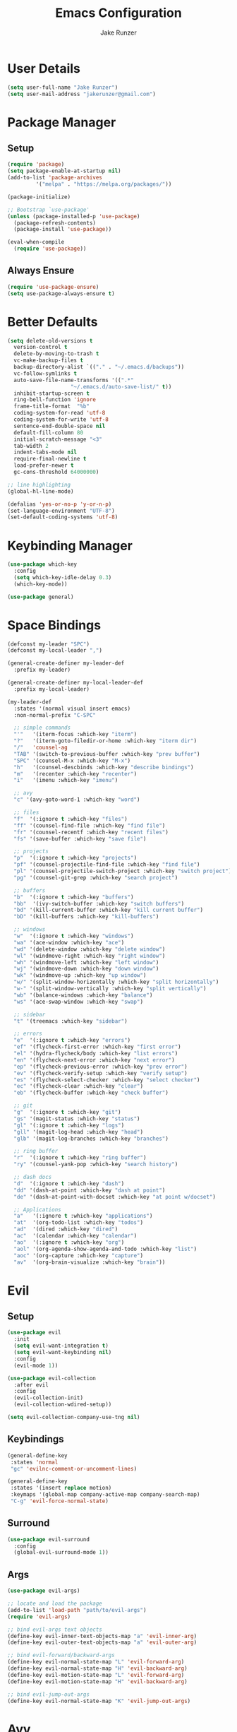 #+TITLE: Emacs Configuration
#+AUTHOR: Jake Runzer
#+BABEL: :cache yes
#+PROPERTY: header-args :tangle yes

* User Details

#+BEGIN_SRC emacs-lisp
  (setq user-full-name "Jake Runzer")
  (setq user-mail-address "jakerunzer@gmail.com")
#+END_SRC

* Package Manager
** Setup
#+BEGIN_SRC emacs-lisp
  (require 'package)
  (setq package-enable-at-startup nil)
  (add-to-list 'package-archives
	       '("melpa" . "https://melpa.org/packages/"))

  (package-initialize)

  ;; Bootstrap `use-package'
  (unless (package-installed-p 'use-package)
    (package-refresh-contents)
    (package-install 'use-package))

  (eval-when-compile
    (require 'use-package))
#+END_SRC

** Always Ensure

#+BEGIN_SRC emacs-lisp
  (require 'use-package-ensure)
  (setq use-package-always-ensure t)
#+END_SRC

* Better Defaults

#+BEGIN_SRC emacs-lisp
  (setq delete-old-versions t
	version-control t
	delete-by-moving-to-trash t
	vc-make-backup-files t
	backup-directory-alist `(("." . "~/.emacs.d/backups"))
	vc-follow-symlinks t
	auto-save-file-name-transforms '((".*"
					  "~/.emacs.d/auto-save-list/" t))
	inhibit-startup-screen t
	ring-bell-function 'ignore
	frame-title-format  "%b"
	coding-system-for-read 'utf-8
	coding-system-for-write 'utf-8
	sentence-end-double-space nil
	default-fill-column 80
	initial-scratch-message "<3"
	tab-width 2
	indent-tabs-mode nil
	require-final-newline t
	load-prefer-newer t
	gc-cons-threshold 64000000)

  ;; line highlighting
  (global-hl-line-mode)

  (defalias 'yes-or-no-p 'y-or-n-p)
  (set-language-environment "UTF-8")
  (set-default-coding-systems 'utf-8)
#+END_SRC

* Keybinding Manager

#+BEGIN_SRC emacs-lisp
  (use-package which-key
    :config
    (setq which-key-idle-delay 0.3)
    (which-key-mode))

  (use-package general)
#+END_SRC

* Space Bindings

#+BEGIN_SRC emacs-lisp
  (defconst my-leader "SPC")
  (defconst my-local-leader ",")

  (general-create-definer my-leader-def
    :prefix my-leader)

  (general-create-definer my-local-leader-def
    :prefix my-local-leader)

  (my-leader-def
    :states '(normal visual insert emacs)
    :non-normal-prefix "C-SPC"

    ;; simple commands
    "'"   '(iterm-focus :which-key "iterm")
    "?"   '(iterm-goto-filedir-or-home :which-key "iterm dir")
    "/"   'counsel-ag
    "TAB" '(switch-to-previous-buffer :which-key "prev buffer")
    "SPC" '(counsel-M-x :which-key "M-x")
    "h"   '(counsel-descbinds :which-key "describe bindings")
    "m"   '(recenter :which-key "recenter")
    "i"   '(imenu :which-key "imenu")

    ;; avy
    "c" '(avy-goto-word-1 :which-key "word")

    ;; files
    "f"  '(:ignore t :which-key "files")
    "ff" '(counsel-find-file :which-key "find file")
    "fr" '(counsel-recentf :which-key "recent files")
    "fs" '(save-buffer :which-key "save file")

    ;; projects
    "p"  '(:ignore t :which-key "projects")
    "pf" '(counsel-projectile-find-file :which-key "find file")
    "pl" '(counsel-projectile-switch-project :which-key "switch project")
    "pg" '(counsel-git-grep :which-key "search project")

    ;; buffers
    "b"  '(:ignore t :which-key "buffers")
    "bb"  '(ivy-switch-buffer :which-key "switch buffers")
    "bd" '(kill-current-buffer :which-key "kill current buffer")
    "bD" '(kill-buffers :which-key "kill-buffers")

    ;; windows
    "w"  '(:ignore t :which-key "windows")
    "wa" '(ace-window :which-key "ace")
    "wd" '(delete-window :which-key "delete window")
    "wl" '(windmove-right :which-key "right window")
    "wh" '(windmove-left :which-key "left window")
    "wj" '(windmove-down :which-key "down window")
    "wk" '(windmove-up :which-key "up window")
    "w/" '(split-window-horizontally :which-key "split horizontally")
    "w-" '(split-window-vertically :which-key "split vertically")
    "wb" '(balance-windows :which-key "balance")
    "ws" '(ace-swap-window :which-key "swap")

    ;; sidebar
    "t" '(treemacs :which-key "sidebar")

    ;; errors
    "e"  '(:ignore t :which-key "errors")
    "ef" '(flycheck-first-error :which-key "first error")
    "el" '(hydra-flycheck/body :which-key "list errors")
    "en" '(flycheck-next-error :which-key "next error")
    "ep" '(flycheck-previous-error :which-key "prev error")
    "ev" '(flycheck-verify-setup :which-key "verify setup")
    "es" '(flycheck-select-checker :which-key "select checker")
    "ec" '(flycheck-clear :which-key "clear")
    "eb" '(flycheck-buffer :which-key "check buffer")

    ;; git
    "g"  '(:ignore t :which-key "git")
    "gs" '(magit-status :which-key "status")
    "gl" '(:ignore t :which-key "logs")
    "gll" '(magit-log-head :which-key "head")
    "glb" '(magit-log-branches :which-key "branches")

    ;; ring buffer
    "r"  '(:ignore t :which-key "ring buffer")
    "ry" '(counsel-yank-pop :which-key "search history")

    ;; dash docs
    "d"  '(:ignore t :which-key "dash")
    "dd" '(dash-at-point :which-key "dash at point")
    "de" '(dash-at-point-with-docset :which-key "at point w/docset")

    ;; Applications
    "a"   '(:ignore t :which-key "applications")
    "at"  '(org-todo-list :which-key "todos")
    "ad"  '(dired :which-key "dired")
    "ac"  '(calendar :which-key "calendar")
    "ao"  '(:ignore t :which-key "org")
    "aol" '(org-agenda-show-agenda-and-todo :which-key "list")
    "aoc" '(org-capture :which-key "capture")
    "av"  '(org-brain-visualize :which-key "brain"))
#+END_SRC

* Evil
** Setup

#+BEGIN_SRC emacs-lisp
  (use-package evil
    :init
    (setq evil-want-integration t)
    (setq evil-want-keybinding nil)
    :config
    (evil-mode 1))

  (use-package evil-collection
    :after evil
    :config
    (evil-collection-init)
    (evil-collection-wdired-setup))

  (setq evil-collection-company-use-tng nil)
#+END_SRC
** Keybindings
   
#+BEGIN_SRC emacs-lisp
  (general-define-key
   :states 'normal
   "gc" 'evilnc-comment-or-uncomment-lines)

  (general-define-key
   :states '(insert replace motion)
   :keymaps '(global-map company-active-map company-search-map)
   "C-g" 'evil-force-normal-state)
#+END_SRC
** Surround

#+BEGIN_SRC emacs-lisp
  (use-package evil-surround
    :config
    (global-evil-surround-mode 1))
#+END_SRC

** Args

#+BEGIN_SRC emacs-lisp
  (use-package evil-args)

  ;; locate and load the package
  (add-to-list 'load-path "path/to/evil-args")
  (require 'evil-args)

  ;; bind evil-args text objects
  (define-key evil-inner-text-objects-map "a" 'evil-inner-arg)
  (define-key evil-outer-text-objects-map "a" 'evil-outer-arg)

  ;; bind evil-forward/backward-args
  (define-key evil-normal-state-map "L" 'evil-forward-arg)
  (define-key evil-normal-state-map "H" 'evil-backward-arg)
  (define-key evil-motion-state-map "L" 'evil-forward-arg)
  (define-key evil-motion-state-map "H" 'evil-backward-arg)

  ;; bind evil-jump-out-args
  (define-key evil-normal-state-map "K" 'evil-jump-out-args)
#+END_SRC

* Avy

#+BEGIN_SRC emacs-lisp
  (use-package avy)
#+END_SRC

* Ivy
** Deps

#+BEGIN_SRC emacs-lisp
  (use-package smex)
  (use-package flx)
#+END_SRC

** Ivy/Counsel/Swiper

#+BEGIN_SRC emacs-lisp
  (use-package ivy
      :diminish (ivy-mode . "")             ; does not display ivy in the modeline
      :init
      (ivy-mode 1)                          ; enable ivy globally at startup
      :bind (:map ivy-minibuffer-map        ; bind in the ivy buffer
	  ("RET" . ivy-alt-done)
	  ("s-<"  . ivy-avy)
	  ("s->"  . ivy-dispatching-done)
	  ("s-+" . ivy-call)
	  ("s-!" . ivy-immediate-done)
	  ("s-[" . ivy-previous-history-element)
	  ("s-]" . ivy-next-history-element))
      :config
      (setq ivy-use-virtual-buffers t)       ; extend searching to bookmarks and
      (setq ivy-height 20)                   ; set height of the ivy window
      (setq ivy-count-format "(%d/%d) ")     ; count format, from the ivy help page
      (setq ivy-display-style 'fancy)
      (setq ivy-format-function 'ivy-format-function-line)
      (setq ivy-initial-inputs-alist nil))
      (setq ivy-re-builders-alist
	    '((swiper            . ivy--regex-plus)
	      (t                 . ivy--regex-fuzzy)))

  (use-package swiper)
  (use-package counsel
    :config
    (counsel-mode 1))

  (general-define-key
   :states '(normal motion insert visual)
   "C-s" 'swiper
   "M-x" 'counsel-M-x)
#+END_SRC

* Theme
** Bars

#+BEGIN_SRC emacs-lisp
  (menu-bar-mode -1)
  (scroll-bar-mode -1)
  (tool-bar-mode -1)
#+END_SRC

** Mac look and feel

#+BEGIN_SRC emacs-lisp
  (add-to-list 'default-frame-alist '(ns-transparent-titlebar . t))
  (add-to-list 'default-frame-alist '(ns-appearance . dark))
  (setq ns-use-proxy-icon  nil)
#+END_SRC

** Icons

#+BEGIN_SRC emacs-lisp
  (use-package all-the-icons)
#+END_SRC

** Colours
   
#+BEGIN_SRC emacs-lisp
  (use-package atom-one-dark-theme)
  (load-theme 'atom-one-dark t)
#+END_SRC

** Modeline

#+BEGIN_SRC emacs-lisp
  (use-package doom-modeline
    :defer t
    :hook (after-init . doom-modeline-init))

  (setq doom-modeline-height 25
	doom-modeline-icon t)
#+END_SRC   

** Cursor

#+BEGIN_SRC emacs-lisp
  (blink-cursor-mode 0)
  (setq-default cursor-type 'box)
  (set-cursor-color "#e98de9")
#+END_SRC

** Font

#+BEGIN_SRC emacs-lisp
  (add-to-list 'default-frame-alist
	       '(font . "Source Code Pro-14"))

  (global-prettify-symbols-mode +1)
#+END_SRC

** Line numbers

#+BEGIN_SRC emacs-lisp
  (global-display-line-numbers-mode)
#+END_SRC

** Emojis

#+BEGIN_SRC emacs-lisp
  (use-package emojify
    :defer t
    :config
    (global-emoify-mode))
#+END_SRC
* Buffers

#+BEGIN_SRC emacs-lisp
  (defun switch-to-previous-buffer ()
    (interactive)
    (switch-to-buffer (other-buffer)))
#+END_SRC

* Text
** Autofill

#+BEGIN_SRC emacs-lisp
  (setq default-fill-column 120)

  (defun better-text-hook ()
    "Autofill and word wrap."
    (message "Better Text")
    ;; Turn off line numbering, it makes org so slow
    (linum-mode -1)
    ;; Set fill column to 79
    (setq fill-column 80)
    ;; Enable automatic line wrapping at fill column
    (auto-fill-mode t))

  (add-hook 'LaTeX-mode-hook 'better-text-hook)
  (add-hook 'org-mode-hook 'better-text-hook)
  (add-hook 'text-mode-hook 'better-text-hook)
  (add-hook 'markdown-mode-hook 'better-text-hook)
#+END_SRC

** Expand region
   
#+BEGIN_SRC emacs-lisp
  (use-package expand-region
    :config
    (setq delete-selection-mode t))

  (delete-selection-mode)

  (general-define-key
   "C-=" 'er/expand-region)
#+END_SRC

** Parens

#+BEGIN_SRC emacs-lisp
  (show-paren-mode 1)

  (setq show-paren-delay 0
	show-paren-when-point-inside-paren t)

  (use-package rainbow-delimiters)
  (add-hook 'prog-mode-hook 'rainbow-delimiters-mode-enable)
  (electric-pair-mode t)
#+END_SRC

** Commenting

#+BEGIN_SRC emacs-lisp
  (use-package evil-nerd-commenter)
#+END_SRC

** Move text

#+BEGIN_SRC emacs-lisp
  (use-package move-text)
  (use-package drag-stuff)

  (general-define-key
   :states 'visual
   "C-j" 'drag-stuff-down
   "C-k" 'drag-stuff-up)

  (general-define-key
   :states 'normal
   "M-n" 'drag-stuff-down
   "M-p" 'drag-stuff-up)
#+END_SRC

** Indent and buffer cleanup

#+BEGIN_SRC emacs-lisp
  (defun untabify-buffer ()
    (interactive)
    (untabify (point-min) (point-max)))

  (defun indent-buffer ()
    (interactive)
    (indent-region (point-min) (point-max)))

  (defun cleanup-buffer ()
    "Perform a bunch of operations on the whitespace content of a buffer."
    (interactive)
    (indent-buffer)
    (untabify-buffer)
    (delete-trailing-whitespace))

  (defun cleanup-region (beg end)
    "Remove tmux artifacts from region."
    (interactive "r")
    (dolist (re '("\\\\│\·*\n" "\W*│\·*"))
      (replace-regexp re "" nil beg end)))

  (general-define-key
   "C-c n" 'cleanup-buffer)

  (setq-default show-trailing-whitespace nil)
#+END_SRC

* Window Management

#+BEGIN_SRC emacs-lisp
  (use-package ace-window)
  (setq aw-keys '(?a ?s ?d ?f ?g ?h ?j ?k ?l))

  (general-define-key
   "C-x o" 'ace-window)
#+END_SRC

** Buffer alist config

#+BEGIN_SRC emacs-lisp
  (defvar jake/help-temp-buffers '("^\\*Flycheck errors\\*$"
				   "^\\*Completions\\*$"
				   "^\\*GHC error\\*$"
				   "^\\*Help\\*$"
				   "^\\*HTTP Response\\*$"
				   "^\\*TeX Help\\*$"))

  (while jake/help-temp-buffers
    (add-to-list 'display-buffer-alist
		 `(,(car jake/help-temp-buffers)
		   (display-buffer-reuse-window
		    display-buffer-below-selected)
		   (reusable-frames     . visible)
		   (side                        . bottom)
		   (window-height               . 0.30)))
    (setq jake/help-temp-buffers (cdr jake/help-temp-buffers)))

  (add-to-list 'display-buffer-alist
	       `(,(rx bos "*compilation*" eos)
		 (display-buffer-reuse-window
		  display-buffer-below-selected)
		 (reusable-frames . visible)
		 (side            . bottom)
		 (window-height   . 0.4)))
#+END_SRC
* Dired

#+BEGIN_SRC emacs-lisp
  (use-package dired-subtree
    :after dired)

  (general-define-key
   :keymaps 'dired-mode-map
   "<tab>" #'dired-subtree-cycle
   "<backtab>" #'dired-subtree-cycle)

  (eval-after-load 'dired
    '(progn
       ;; use the standard Dired bindings as base
       (evil-make-overriding-map dired-mode-map 'normal t)
       (general-define-key
	:states '(normal)
	:keymaps 'dired-mode-map
	"h" 'evil-backward-char
	"j" 'evil-next-line
	"k" 'evil-previous-line
	"l" 'evil-forward-char
	"J" 'dired-goto-file
	"K" 'dired-do-kill-lines
	"r" 'revert-buffer
	"DEL" 'dired-up-directory
	"<tab>" #'dired-subtree-toggle
	"<backtab>" #'dired-subtree-cycle)))

  (setq dired-auto-revert-buffer t)
  (add-hook 'dired-mode-hook 'dired-hide-details-mode)
#+END_SRC

* Git

#+BEGIN_SRC emacs-lisp
  (use-package magit)
  (use-package evil-magit)

  (use-package git-gutter
    :config
    (global-git-gutter-mode 1))
  (use-package git-gutter-fringe)
#+END_SRC

* Projects

#+BEGIN_SRC emacs-lisp
  (use-package projectile)
  (use-package counsel-projectile)

  (projectile-mode)
  (counsel-projectile-mode)
#+END_SRC

* Dash Docs

#+BEGIN_SRC emacs-lisp
  (use-package dash-at-point)
#+END_SRC
* Tree

#+BEGIN_SRC emacs-lisp
  (use-package neotree
      :config
      (setq neo-theme 'arrow
	    neo-autorefresh nil))

    (defun neotree-project-dir-toggle ()
      "Open NeoTree using the project root, using find-file-in-project,
    or the current buffer directory."
      (interactive)
      (let ((project-dir
	     (ignore-errors
	       ;;; Pick one: projectile or find-file-in-project
					    ; (projectile-project-root)
	       (ffip-project-root)
	       ))
	    (file-name (buffer-file-name))
	    (neo-smart-open t))
	(if (and (fboundp 'neo-global--window-exists-p)
		 (neo-global--window-exists-p))
	    (neotree-hide)
	  (progn
	    (neotree-show)
	    (if project-dir
		(neotree-dir project-dir))
	    (if file-name
		(neotree-find file-name))))))

    (general-define-key
     "C-x t" '(neotree-project-dir-toggle :which-key "neotree"))

    (evil-define-key 'normal neotree-mode-map (kbd "TAB") 'neotree-enter)
    (evil-define-key 'normal neotree-mode-map (kbd "q") 'neotree-hide)
    (evil-define-key 'normal neotree-mode-map (kbd "RET") 'neotree-enter)
#+END_SRC

* Undo Tree

#+BEGIN_SRC emacs-lisp
  (use-package undo-tree
    :config
    (global-undo-tree-mode))
#+END_SRC 

* Org
** Evil Org

#+BEGIN_SRC emacs-lisp
  (use-package evil-org
    :after org
    :config
    (add-hook 'org-mode-hook 'evil-org-mode)
    (add-hook 'evil-org-mode-hook
	      (lambda ()
		(evil-org-set-key-theme)))
    (require 'evil-org-agenda)
    (evil-org-agenda-set-keys))
#+END_SRC    

** Speed keys

#+BEGIN_SRC emacs-lisp
  (setq org-use-speed-commands t)
#+END_SRC

** Hooks

#+BEGIN_SRC emacs-lisp
  (add-hook 'org-mode-hook '(lambda ()
                              ;; make the lines wrap around edge of screen
                              (visual-line-mode)
                              (org-indent-mode)))

  (setq evil-org-key-theme '(textobjects navigation additional insert todo))

  (defun disable-fylcheck-in-org-src-block ()
    (flycheck-mode -1))

  (add-hook 'org-src-mode-hook 'disable-flycheck-in-org-src-block)
#+END_SRC

** Keybindings

#+BEGIN_SRC emacs-lisp
  (general-define-key
   :keymaps 'org-mode-map
   "C-c t" 'org-time-stamp-inactive
   "C-c r" 'org-set-tags
   "C-c g" 'org-update-statistics-cookies
   "C-c a" 'org-archive-subtree)
#+END_SRC

** Log Done

#+BEGIN_SRC emacs-lisp
  (setq org-log-done t)
#+END_SRC

** Agenda

#+BEGIN_SRC emacs-lisp
  (setq org-directory "~/Dropbox/org")
  (setq org-default-notes-file (concat org-directory "/notes.org"))
  (setq org-agenda-files (list "~/Dropbox/org/todos.org"
			       "~/Dropbox/org/assignments.org"
			       "~/Dropbox/org/notes.org"
			       "~/Dropbox/org/prodo.org"
			       "~/Dropbox/org/did.org"
			       ))

  (defun org-agenda-show-agenda-and-todo (&optional arg)
    (interactive "P")
    (org-agenda arg "n"))
#+END_SRC

** Capture Templates

#+BEGIN_SRC emacs-lisp
  (require 'org)
  (with-eval-after-load 'org
    (setq org-capture-templates '())
    (add-to-list 'org-capture-templates
		 '("t" "Todo" entry
		   (file "~/Dropbox/org/todos.org")
		   "* TODO %^{What Do}"
		   :empty-lines-after 1))
    (add-to-list 'org-capture-templates
		 '("d" "Did" entry
		   (file+headline "~/Dropbox/org/did.org" "Did")
		   "* %?\n%U"
		   :prepend t
		   :empty-lines 1))
    (add-to-list 'org-capture-templates
		 '("k" "Keep" entry
		   (file+headline "~/Dropbox/org/keep.org" "Keep")
		   "* %?\n%U"
		   :prepend t
		   :empty-lines 1))
    (add-to-list 'org-capture-templates
		 '("n" "Note" entry
		   (file "~/Dropbox/org/notes.org")
		   "* %^{Title}\n%U\n\n%?\n"
		   :prepend t
		   :empty-lines 1))
    (add-to-list 'org-capture-templates
		 '("a" "Assignment" entry
		   (file+headline "~/Dropbox/org/assignments.org" "Assignments")
		   "* TODO %^{Title} %^g\n DEADLINE: %^{Deadline}t\n"
		   :prepend t
		   :empty-lines 1)))
#+END_SRC

** Org Brain

#+BEGIN_SRC emacs-lisp
  (use-package org-brain
    :init
    (setq org-brain-path "~/Dropbox/org/brain")
    ;; For Evil users
    (with-eval-after-load 'evil
      (evil-set-initial-state 'org-brain-visualize-mode 'emacs))
    :config
    (setq org-id-track-globally t)
    (setq org-id-locations-file "~/.emacs.d/.org-id-locations")
    (push '("b" "Brain" plain (function org-brain-goto-end)
            "* %i%?" :empty-lines 1)
          org-capture-templates)
    (setq org-brain-visualize-default-choices 'all)
    (setq org-brain-title-max-length 12))
#+END_SRC
* Autocompete

#+BEGIN_SRC emacs-lisp
  (use-package company
    :init (add-hook 'after-init-hook 'global-company-mode)
    :config
    (setq company-idle-delay 0.1
          company-minimum-prefix-length 2
          company-show-numbers nil
          company-tooltip-limit 20
          company-dabbrev-downcase nil
          company-dabbrev-ignore-case t))

  (use-package company-flx
    :after company
    :config
    (company-flx-mode 1)
    )

  (general-define-key
   :keymaps '(company-active-map company-search-map)
   "C-n" 'company-select-next
   "C-p" 'company-select-previous)
#+END_SRC
* Hydras

#+BEGIN_SRC emacs-lisp
  (use-package hydra)
#+END_SRC

** Text Size

#+BEGIN_SRC emacs-lisp
  (defhydra hydra-zoom nil
    "zoom"
    ("g" text-scale-increase "in")
    ("l" text-scale-decrease "out"))
#+END_SRC

** Flycheck

#+BEGIN_SRC emacs-lisp
  (defhydra hydra-flycheck
    (:pre (progn (setq hydra-lv t) (flycheck-list-errors))
     :post (progn (setq hydra-lv nil) (quit-windows-on "*Flycheck errors*"))
     :hint nil)
    "Errors"
    ("f"  flycheck-error-list-set-filter                            "Filter")
    ("j"  flycheck-next-error                                       "Next")
    ("k"  flycheck-previous-error                                   "Previous")
    ("gg" flycheck-first-error                                      "First")
    ("G"  (progn (goto-char (point-max)) (flycheck-previous-error)) "Last")
    ("q"  nil))

  (general-define-key
   "C-x f" '(hydra-flycheck/body :which-key "hydra flycheck"))
#+END_SRC
* Key Frequency

#+BEGIN_SRC emacs-lisp
  (use-package keyfreq)
  (keyfreq-mode 1)
  (keyfreq-autosave-mode 1)
#+END_SRC

* Rest Client

#+BEGIN_SRC emacs-lisp
  (use-package restclient)
  (use-package company-restclient)
#+END_SRC

* Wakatime

#+BEGIN_SRC emacs-lisp
  (use-package wakatime-mode
    :config
    (setq wakatime-api-key "f175432d-53db-4495-9ef3-a518b67d4c1a")
    (global-wakatime-mode)
    )
#+END_SRC

* Server

So we can connect to emacs with ~emacsclient~

#+BEGIN_SRC emacs-lisp
  (server-start)
#+END_SRC

* Languages
** Flycheck

#+BEGIN_SRC emacs-lisp
  (use-package flycheck
    :init (global-flycheck-mode))

  (defun flycheck-list-errors-toggle ()
    "Toggle the error list for the current buffer."
    (interactive)
    (let ((flycheck-errors-window (get-buffer-window flycheck-error-list-buffer)))
      (if (not (window-live-p flycheck-errors-window))
          (call-interactively 'flycheck-list-errors)
        (delete-window flycheck-errors-window))))

  (setq flycheck-display-errors-delay 0.3)
#+END_SRC

*** Flycheck inline

#+BEGIN_SRC emacs-lisp
  (load "~/.emacs.d/flycheck-inline.el")

  (with-eval-after-load 'flycheck
    (add-hook 'flycheck-mode-hook #'flycheck-inline-mode))

  (with-eval-after-load 'flycheck-inline
    (flycheck-inline-mode))
#+END_SRC

** Spelling

#+BEGIN_SRC emacs-lisp
  (defun my-spellcheck-mode ()
    (flyspell-mode))

  (defun my-spellcheck-prog-mode ()
    (flyspell-prog-mode))

  (add-hook 'org-mode-hook 'my-spellcheck-mode)
  (add-hook 'markdown-mode-hook 'my-spellcheck-mode)
  (add-hook 'text-mode-hook 'my-spellcheck-mode)
  (add-hook 'latex-mode-hook 'my-spellcheck-mode)

  (general-define-key
   "C-c s" 'flyspell-auto-correct-word)
#+END_SRC

** LSP

#+BEGIN_SRC emacs-lisp
  (use-package lsp-mode
    :commands lsp)

  (require 'lsp-clients)
  (use-package lsp-ui
    :commands lsp-ui-mode
    :hook (lsp-mode . lsp-ui-mode)
    :config
    (setq lsp-ui-sideline-ignore-duplicate t
          lsp-ui-sideline-enable t
          lsp-ui-sideline-show-diagnostics nil
          lsp-ui-sideline-show-code-actions nil
          lsp-ui-doc-enable nil
          lsp-ui-flycheck-enable t))

  (use-package company-lsp
    :commands company-lsp
    :config
    (push 'company-lsp company-backends)
    (setq company-lsp-async t
          company-lsp-cache-candidates 'auto
          company-lsp-enable-recompletion t))

  (general-define-key
   :keymaps 'lsp-mode-map
   "C-c C-d" 'lsp-ui-doc-show
   "C-c C-s" 'lsp-ui-doc-hide
   "C-c r" 'lsp-rename)
#+END_SRC

** Web

#+BEGIN_SRC emacs-lisp
  (use-package web-mode
    :config
    (setq web-mode-markup-indent-offset 2
          web-mode-css-indent-offset 2
          web-mode-code-indent-offset 2))

  ;; only use prettier for js/jsx web mode files
  (defun enable-minor-mode (my-pair)
    "Enable minor mode if filename match the regexp.  MY-PAIR is a cons cell (regexp . minor-mode)."
    (if (buffer-file-name)
        (if (string-match (car my-pair) buffer-file-name)
            (funcall (cdr my-pair)))))

  (add-hook 'web-mode-hook #'(lambda ()
                               (enable-minor-mode
                                '("\\.jsx?\\'" . prettier-js-mode))))
  (add-hook 'web-mode-hook #'(lambda ()
                               (enable-minor-mode
                                '("\\.tsx?\\'" . prettier-js-mode))))

  ;; emmet
  (use-package emmet-mode)
  (add-hook 'css-mode-hook 'emmet-mode)
  (add-hook 'scss-mode-hook 'emmet-mode)
  (with-eval-after-load 'evil-maps
    (define-key evil-insert-state-map (kbd "C-p") 'emmet-expand-line))

  (setq css-indent-offset 2)
#+END_SRC

** Python

#+BEGIN_SRC emacs-lisp
  (use-package elpy
    :config
    (elpy-enable))
#+END_SRC

** Docker

#+BEGIN_SRC emacs-lisp
  (use-package dockerfile-mode)
#+END_SRC

** Vim

#+BEGIN_SRC emacs-lisp
  (use-package vimrc-mode)
  (add-to-list 'auto-mode-alist '("\\.vim\\(rc\\)?\\'" . vimrc-mode))
#+END_SRC

** Typescript

#+BEGIN_SRC emacs-lisp
  (use-package tide
    :after (typescript-mode company flycheck)
    :hook ((typescript-mode . setup-tide-mode)
           (typescript-mode . tide-hl-identifier-mode)))

  (setq company-tooltip-align-annotations t)
  (setq typescript-indent-level 2)

  (defun tide-format()
    (message "nop"))

  (add-to-list 'auto-mode-alist '("\\.tsx\\'" . web-mode))

  (add-hook 'web-mode-hook
            (lambda ()
              (when (string-equal "tsx" (file-name-extension buffer-file-name))
                (setup-tide-mode))))

  ;; enable typescript-tslint checker
  (flycheck-add-mode 'typescript-tslint 'web-mode)

  (defun tslint-fix-file ()
    (interactive)
    (shell-command (concat "tslint --fix " (buffer-file-name)))
    (revert-buffer t t))

  (defun setup-tide-mode ()
    (interactive)
    (tide-mode)
    (tide-setup)
    (flycheck-mode +1)
    (setq flycheck-check-syntax-automatically '(save mode-enabled))
    (eldoc-mode +1)
    (tide-hl-identifier-mode +1)
    (tide-restart-server)
    (company-mode +1))

  ;; aligns annotation to the right hand side
  (setq company-tooltip-align-annotations t)

  ;; formats the buffer before saving
  ; (add-hook 'before-save-hook 'tide-format-before-save)
  (add-hook 'typescript-mode-hook #'setup-tide-mode)

  (general-define-key
   :keymaps '(typescript-mode-map web-mode-map)
   "C-c r" 'tide-rename-symbol
   "C-c o" 'tide-organize-imports
   :states 'motion
   "g d" 'tide-jump-to-definition
   "C-c l" 'setup-tide-mode)
#+END_SRC

** JavaScript
*** Node modules

#+BEGIN_SRC emacs-lisp
  (use-package add-node-modules-path)

  (add-hook 'js-mode-hook #'add-node-modules-path)
  (add-hook 'typescript-mode-hook #'add-node-modules-path)
  (add-hook 'tide-mode-hook #'add-node-modules-path)
#+END_SRC

*** Js2

#+BEGIN_SRC emacs-lisp
  (use-package js2-mode)

  (add-to-list 'auto-mode-alist '("\\.js\\'" . js2-mode))

  ;; better imenu
  (add-hook 'js2-mode-hook #'js2-imenu-extras-mode)

  ;; configs
  (setq js-indent-level 2)
#+END_SRC

*** Jsx

React stuff

#+BEGIN_SRC emacs-lisp
  (use-package rjsx-mode)
  (add-to-list 'auto-mode-alist '("\\.jsx\\'" . rjsx-mode))
#+END_SRC

*** Tern

#+BEGIN_SRC emacs-lisp
  (use-package tern)
  (add-hook 'js-mode-hook (lambda () (tern-mode t)))
#+END_SRC

*** Autocomplete

#+BEGIN_SRC emacs-lisp
  (use-package company-tern)
  (add-to-list 'company-backends 'company-tern)
  (add-hook 'js2-mode-hook (lambda ()
                              (tern-mode)
                              (company-mode)))
#+END_SRC

*** Eslint

#+BEGIN_SRC emacs-lisp
  ;; disable jshint since we prefer eslint
  (setq-default flycheck-disabled-checkers
              (append flycheck-disabled-checkers
                      '(javascript-jshint)))

  ;; use eslint with web-mode for jsx files
  (flycheck-add-mode 'javascript-eslint 'web-mode)
#+END_SRC

Use local version of eslint is available

#+BEGIN_SRC emacs-lisp
  ;; https://github.com/purcell/exec-path-from-shell
  ;; only need exec-path-from-shell on OSX
  ;; this hopefully sets up path and other vars better
  (use-package exec-path-from-shell)
  (when (memq window-system '(mac ns))
  (exec-path-from-shell-initialize))

  ;; use local eslint from node_modules before global
  ;; http://emacs.stackexchange.com/questions/21205/flycheck-with-file-relative-eslint-executable
  (defun my/use-eslint-from-node-modules ()
  (let* ((root (locate-dominating-file
                  (or (buffer-file-name) default-directory)
                  "node_modules"))
          (eslint (and root
                      (expand-file-name "node_modules/eslint/bin/eslint.js"
                                          root))))
      (when (and eslint (file-executable-p eslint))
      (setq-local flycheck-javascript-eslint-executable eslint))))
  (add-hook 'flycheck-mode-hook #'my/use-eslint-from-node-modules)
#+END_SRC

*** Json

#+BEGIN_SRC emacs-lisp
  (use-package json-mode)
#+END_SRC

*** Prettier

#+BEGIN_SRC emacs-lisp
  (use-package prettier-js)

  (setq prettier-js-args '(
                          "--trailing-comma" "all"
                          "--single-quote" "false"))

   (eval-after-load 'web-mode
      '(progn
         (add-hook 'web-mode-hook #'add-node-modules-path)
         (add-hook 'web-mode-hook #'prettier-js-mode)))

  (add-hook 'typescript-mode-hook #'prettier-js-mode)
  (add-hook 'js2-mode-hook #'prettier-js-mode)
  (add-hook 'json-mode-hook #'prettier-js-mode)
#+END_SRC

** Markdown

#+BEGIN_SRC emacs-lisp
  (use-package markdown-mode
    :commands (markdown-mode gfm-mode)
    :mode (("README\\.md\\'" . gfm-mode)
           ("\\.md\\'" . markdown-mode)
           ("\\.markdown\\'" . markdown-mode))
    :init (setq markdown-command "multimarkdown"))

  (use-package edit-indirect)
#+END_SRC

** Yaml

#+BEGIN_SRC emacs-lisp
  (use-package yaml-mode)
#+END_SRC

** Docker

#+BEGIN_SRC emacs-lisp
  (use-package dockerfile-mode)
#+END_SRC

** Vim

#+BEGIN_SRC emacs-lisp
  (use-package vimrc-mode)
  (add-to-list 'auto-mode-alist '("\\.vim\\(rc\\)?\\'" . vimrc-mode))
#+END_SRC

